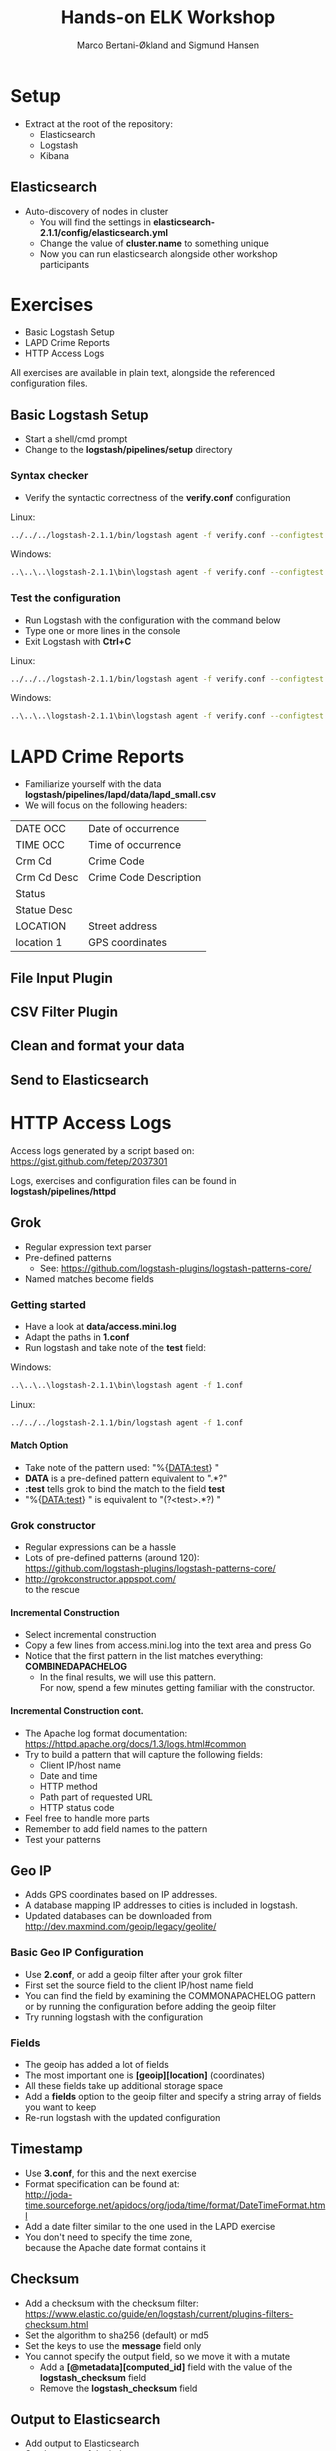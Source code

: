 #+OPTIONS: toc:nil email:nil H:4 ^:nil
#+TITLE: Hands-on ELK Workshop
#+AUTHOR: Marco Bertani-Økland and Sigmund Hansen
#+EMAIL: 
#+REVEAL_THEME: night

* Setup

- Extract at the root of the repository:
  - Elasticsearch
  - Logstash
  - Kibana

** Elasticsearch

- Auto-discovery of nodes in cluster
  - You will find the settings in *elasticsearch-2.1.1/config/elasticsearch.yml*
  - Change the value of *cluster.name* to something unique
  - Now you can run elasticsearch alongside other workshop participants

* Exercises

- Basic Logstash Setup
- LAPD Crime Reports
- HTTP Access Logs

All exercises are available in plain text, alongside the referenced
configuration files.

** Basic Logstash Setup

- Start a shell/cmd prompt
- Change to the *logstash/pipelines/setup* directory

*** Syntax checker

- Verify the syntactic correctness of the *verify.conf* configuration

Linux:
#+BEGIN_SRC bash
../../../logstash-2.1.1/bin/logstash agent -f verify.conf --configtest
#+END_SRC

Windows:
#+BEGIN_SRC bash
..\..\..\logstash-2.1.1\bin\logstash agent -f verify.conf --configtest
#+END_SRC

*** Test the configuration

- Run Logstash with the configuration with the command below
- Type one or more lines in the console
- Exit Logstash with *Ctrl+C*

Linux:
#+BEGIN_SRC bash
../../../logstash-2.1.1/bin/logstash agent -f verify.conf --configtest
#+END_SRC

Windows:
#+BEGIN_SRC bash
..\..\..\logstash-2.1.1\bin\logstash agent -f verify.conf --configtest
#+END_SRC

* LAPD Crime Reports

- Familiarize yourself with the data *logstash/pipelines/lapd/data/lapd_small.csv*
- We will focus on the following headers:

|-------------+------------------------|
| DATE OCC    | Date of occurrence     |
| TIME OCC    | Time of occurrence     |
| Crm Cd      | Crime Code             |
| Crm Cd Desc | Crime Code Description |
| Status      |                        |
| Statue Desc |                        |
| LOCATION    | Street address         |
| location 1  | GPS coordinates        |
|-------------+------------------------|

** File Input Plugin

** CSV Filter Plugin

** Clean and format your data

** Send to Elasticsearch

* HTTP Access Logs

Access logs generated by a script based on: \\
https://gist.github.com/fetep/2037301

Logs, exercises and configuration files can be found in *logstash/pipelines/httpd*

** Grok

- Regular expression text parser
- Pre-defined patterns
  - See: https://github.com/logstash-plugins/logstash-patterns-core/
- Named matches become fields

*** Getting started

- Have a look at *data/access.mini.log*
- Adapt the paths in *1.conf*
- Run logstash and take note of the *test* field:

Windows:
#+BEGIN_SRC bash
..\..\..\logstash-2.1.1\bin\logstash agent -f 1.conf
#+END_SRC

Linux:
#+BEGIN_SRC bash
../../../logstash-2.1.1/bin/logstash agent -f 1.conf
#+END_SRC

**** Match Option

+ Take note of the pattern used: "%{DATA:test} "
+ *DATA* is a pre-defined pattern equivalent to ".*?"
+ *:test* tells grok to bind the match to the field *test*
+ "%{DATA:test} " is equivalent to "(?<test>.*?) "

*** Grok constructor

- Regular expressions can be a hassle
- Lots of pre-defined patterns (around 120): \\
  https://github.com/logstash-plugins/logstash-patterns-core/
- http://grokconstructor.appspot.com/ \\
  to the rescue

**** Incremental Construction

- Select incremental construction
- Copy a few lines from access.mini.log into the text area and press Go
- Notice that the first pattern in the list matches everything: \\
  *COMBINEDAPACHELOG*
  - In the final results, we will use this pattern. \\
    For now, spend a few minutes getting familiar with the constructor.

**** Incremental Construction cont.

- The Apache log format documentation: \\
  https://httpd.apache.org/docs/1.3/logs.html#common
- Try to build a pattern that will capture the following fields:
  - Client IP/host name
  - Date and time
  - HTTP method
  - Path part of requested URL
  - HTTP status code
- Feel free to handle more parts
- Remember to add field names to the pattern
- Test your patterns

** Geo IP

- Adds GPS coordinates based on IP addresses.
- A database mapping IP addresses to cities is included in logstash.
- Updated databases can be downloaded from \\
  http://dev.maxmind.com/geoip/legacy/geolite/

*** Basic Geo IP Configuration

- Use *2.conf*, or add a geoip filter after your grok filter
- First set the source field to the client IP/host name field
- You can find the field by examining the COMMONAPACHELOG pattern \\
  or by running the configuration before adding the geoip filter
- Try running logstash with the configuration

*** Fields

- The geoip has added a lot of fields
- The most important one is *[geoip][location]* (coordinates)
- All these fields take up additional storage space
- Add a *fields* option to the geoip filter and specify a string array of fields you want to keep
- Re-run logstash with the updated configuration

** Timestamp

- Use *3.conf*, for this and the next exercise
- Format specification can be found at: \\
  http://joda-time.sourceforge.net/apidocs/org/joda/time/format/DateTimeFormat.html
- Add a date filter similar to the one used in the LAPD exercise
- You don't need to specify the time zone, \\
  because the Apache date format contains it

** Checksum

- Add a checksum with the checksum filter: \\
  https://www.elastic.co/guide/en/logstash/current/plugins-filters-checksum.html
- Set the algorithm to sha256 (default) or md5
- Set the keys to use the *message* field only
- You cannot specify the output field, so we move it with a mutate
  - Add a *[@metadata][computed_id]* field with the value of the *logstash_checksum* field
  - Remove the *logstash_checksum* field

** Output to Elasticsearch

- Add output to Elasticsearch
- Set the name of the index

*** Import Full Access Log

- Unzip the *data/access.zip* archive
- Run logstash with the final configuration

* Wrap-up

** Unit/Integration Tests

- Testing Logstash configurations can be difficult
- It is possible to write unit tests in Ruby:
- http://stackoverflow.com/questions/18823917/how-to-implement-the-unit-or-integration-tests-for-logstash-configuration
** Time-based Indices

- You can add date fields to the index name
  - Slight increase in storage requirements
  - Allows deleting partial data, which saves storage
  - Increased performance?
- You may want indices to be:
  - Daily: "-%{+YYYY.MM.dd}"
  - Weekly "-%{+xxxx.ww}"
  - Monthly "-%{+YYYY.MM}"
- Defaults to daily: "logstash-%{+YYYY.MM.dd}"
